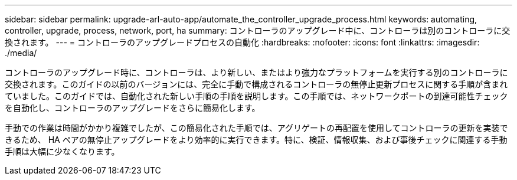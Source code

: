 ---
sidebar: sidebar 
permalink: upgrade-arl-auto-app/automate_the_controller_upgrade_process.html 
keywords: automating, controller, upgrade, process, network, port, ha 
summary: コントローラのアップグレード中に、コントローラは別のコントローラに交換されます。 
---
= コントローラのアップグレードプロセスの自動化
:hardbreaks:
:nofooter: 
:icons: font
:linkattrs: 
:imagesdir: ./media/


[role="lead"]
コントローラのアップグレード時に、コントローラは、より新しい、またはより強力なプラットフォームを実行する別のコントローラに交換されます。このガイドの以前のバージョンには、完全に手動で構成されるコントローラの無停止更新プロセスに関する手順が含まれていました。このガイドでは、自動化された新しい手順の手順を説明します。この手順では、ネットワークポートの到達可能性チェックを自動化し、コントローラのアップグレードをさらに簡易化します。

手動での作業は時間がかかり複雑でしたが、この簡易化された手順では、アグリゲートの再配置を使用してコントローラの更新を実装できるため、 HA ペアの無停止アップグレードをより効率的に実行できます。特に、検証、情報収集、および事後チェックに関連する手動手順は大幅に少なくなります。
